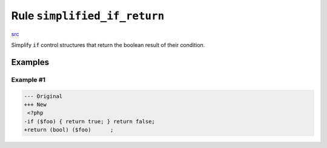 =============================
Rule ``simplified_if_return``
=============================

`src <../../../src/Fixer/ControlStructure/SimplifiedIfReturnFixer.php>`_

Simplify ``if`` control structures that return the boolean result of their
condition.

Examples
--------

Example #1
~~~~~~~~~~

.. code-block:: diff

   --- Original
   +++ New
    <?php
   -if ($foo) { return true; } return false;
   +return (bool) ($foo)      ;
